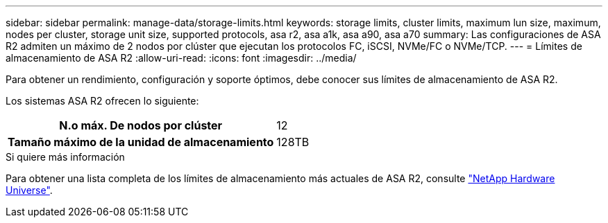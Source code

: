 ---
sidebar: sidebar 
permalink: manage-data/storage-limits.html 
keywords: storage limits, cluster limits, maximum lun size, maximum, nodes per cluster, storage unit size, supported protocols, asa r2, asa a1k, asa a90, asa a70 
summary: Las configuraciones de ASA R2 admiten un máximo de 2 nodos por clúster que ejecutan los protocolos FC, iSCSI, NVMe/FC o NVMe/TCP. 
---
= Límites de almacenamiento de ASA R2
:allow-uri-read: 
:icons: font
:imagesdir: ../media/


[role="lead"]
Para obtener un rendimiento, configuración y soporte óptimos, debe conocer sus límites de almacenamiento de ASA R2.

Los sistemas ASA R2 ofrecen lo siguiente:

[cols="1h, 1"]
|===


| N.o máx. De nodos por clúster | 12 


| Tamaño máximo de la unidad de almacenamiento | 128TB 
|===
.Si quiere más información
Para obtener una lista completa de los límites de almacenamiento más actuales de ASA R2, consulte link:https://hwu.netapp.com/["NetApp Hardware Universe"^].
